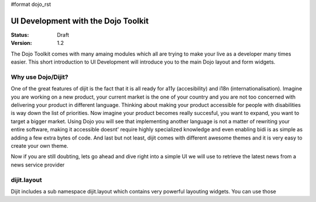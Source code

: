 #format dojo_rst

UI Development with the Dojo Toolkit
====================================

:Status: Draft
:Version: 1.2

The Dojo Toolkit comes with many amaing modules which all are trying to make your live as a developer many times easier.
This short introduction to UI Development will introduce you to the main Dojo layout and form widgets.

Why use Dojo/Dijit?
-------------------

One of the great features of dijit is the fact that it is all ready for a11y (accesibility) and i18n (internationalisation).
Imagine you are working on a new product, your current market is the one of your country and you are not too concerned with delivering your product in different language. Thinking about making your product accessible for people with disabilities is way down the list of priorities. Now imagine your product becomes really succesful, you want to expand, you want to target a bigger market. Using Dojo you will see that implementing another language is not a matter of rewriting your entire software, making it accessible doesnt' require highly specialized knowledge and even enabling bidi is as simple as adding a few extra bytes of code.
And last but not least, dijit comes with different awesome themes and it is very easy to create your own theme.

Now if you are still doubting, lets go ahead and dive right into a simple UI we will use to retrieve the latest news from a news service provider

dijit.layout
------------

Dijit includes a sub namespace dijit.layout which contains very powerful layouting widgets. You can use those 
